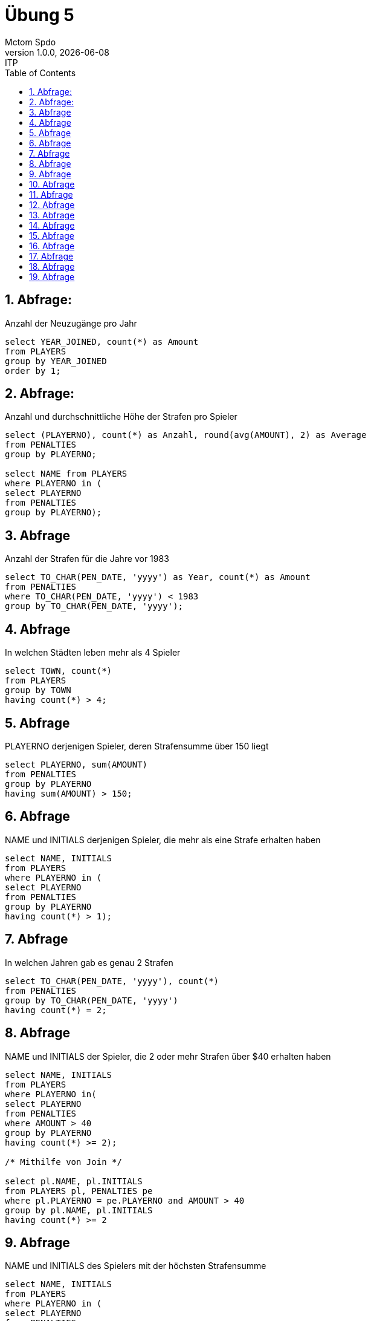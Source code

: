 = Übung 5
Mctom Spdo
1.0.0, {docdate}: ITP
ifndef::imagesdir[:imagesdir: images]
//:toc-placement!:  // prevents the generation of the doc at this position, so it can be printed afterwards
:sourcedir: ../src/main/java
:icons: font
:sectnums:    // Nummerierung der Überschriften / section numbering
:toc: left
:stylesheet: ../../asciidocs/css/dark.css

== Abfrage:
Anzahl der Neuzugänge pro Jahr

[source, sql]
----
select YEAR_JOINED, count(*) as Amount
from PLAYERS
group by YEAR_JOINED
order by 1;
----

== Abfrage:
Anzahl und durchschnittliche Höhe der Strafen pro Spieler

[source, sql]
----
select (PLAYERNO), count(*) as Anzahl, round(avg(AMOUNT), 2) as Average
from PENALTIES
group by PLAYERNO;

select NAME from PLAYERS
where PLAYERNO in (
select PLAYERNO
from PENALTIES
group by PLAYERNO);
----

== Abfrage
Anzahl der Strafen für die Jahre vor 1983

[source, sql]
----
select TO_CHAR(PEN_DATE, 'yyyy') as Year, count(*) as Amount
from PENALTIES
where TO_CHAR(PEN_DATE, 'yyyy') < 1983
group by TO_CHAR(PEN_DATE, 'yyyy');
----

== Abfrage
In welchen Städten leben mehr als 4 Spieler

[source, sql]
----
select TOWN, count(*)
from PLAYERS
group by TOWN
having count(*) > 4;
----

== Abfrage
PLAYERNO derjenigen Spieler, deren Strafensumme über 150 liegt

[source, sql]
----
select PLAYERNO, sum(AMOUNT)
from PENALTIES
group by PLAYERNO
having sum(AMOUNT) > 150;
----

== Abfrage
NAME und INITIALS derjenigen Spieler, die mehr als eine Strafe erhalten haben

[source, sql]
----
select NAME, INITIALS
from PLAYERS
where PLAYERNO in (
select PLAYERNO
from PENALTIES
group by PLAYERNO
having count(*) > 1);
----

== Abfrage
In welchen Jahren gab es genau 2 Strafen

[source, sql]
----
select TO_CHAR(PEN_DATE, 'yyyy'), count(*)
from PENALTIES
group by TO_CHAR(PEN_DATE, 'yyyy')
having count(*) = 2;
----

== Abfrage
NAME und INITIALS der Spieler, die 2 oder mehr Strafen über $40 erhalten haben

[source, sql]
----
select NAME, INITIALS
from PLAYERS
where PLAYERNO in(
select PLAYERNO
from PENALTIES
where AMOUNT > 40
group by PLAYERNO
having count(*) >= 2);

/* Mithilfe von Join */

select pl.NAME, pl.INITIALS
from PLAYERS pl, PENALTIES pe
where pl.PLAYERNO = pe.PLAYERNO and AMOUNT > 40
group by pl.NAME, pl.INITIALS
having count(*) >= 2
----

== Abfrage
NAME und INITIALS des Spielers mit der höchsten Strafensumme

[source, sql]
----
select NAME, INITIALS
from PLAYERS
where PLAYERNO in (
select PLAYERNO
from PENALTIES
group by PLAYERNO
having sum(AMOUNT) = (
select max(sum(AMOUNT))
from PENALTIES group by PLAYERNO));

/* Mithilfe von Join */

select NAME, INITIALS
from PLAYERS pl, PENALTIES pe
where pe.PLAYERNO = pl.PLAYERNO
group by pl.name, pl.INITIALS
having sum(AMOUNT) = (
select max(sum(AMOUNT))
from PENALTIES group by PLAYERNO);
----

== Abfrage
In welchem Jahr gab es die meisten Strafen und wie viele waren es

[source, sql]
----
select TO_CHAR(PEN_DATE, 'yyyy')  as YEAR, count(*) as PENALTIES
from PENALTIES
group by TO_CHAR(PEN_DATE, 'yyyy')
having count(*) = (
select max(count(*))
from PENALTIES
group by TO_CHAR(PEN_DATE, 'yyyy'));
----

== Abfrage
PLAYERNO, TEAMNO, WON - LOST sortiert nach letzterem

[source, sql]
----
select PLAYERNO, sum(WON) - sum(LOST)
from MATCHES
group by PLAYERNO;
----

== Abfrage
Ausgabe aller Mitarbeiter aus Abteilung 30 geordnet nach ihrem Gehalt beginnend mit
dem höchsten Gehalt

[source, sql]
----
select *
from EMP
where DEPTNO = 30
order by SAL desc;
----

== Abfrage
Ausgabe aller Mitarbeiter geordnet nach Job und innerhalb des Jobs nach ihrem Gehalt

[source, sql]
----
select *
from EMP
order by JOB, SAL;
----

== Abfrage
Ausgabe aller Mitarbeiter geordnet nach ihrem Anstellungsjahr absteigend und innerhalb
des Jahres nach ihrem Namen

[source, sql]
----
select *
from EMP
order by HIREDATE desc, ENAME;
----

== Abfrage
Ausgabe aller Verkäufer in absteigender Reihenfolge bezüglich dem Verhältnis Provision
zu Gehalt
[source, sql]
----
select *
from EMP
order by SAL - nvl(COMM, 0);
----

== Abfrage
Ausgabe des Durchschnittsgehalts zu jeder Abteilungsnummer
[source, sql]
----
select DEPTNO, round(avg(SAL), 2) as Durchschnittsgehalt
from EMP
group by DEPTNO;
----

== Abfrage
Berechne die durchschnittlichen Jahresgehälter derjenigen Jobs, die von mehr als 2 Mitarbeitern
ausgeführt werden
[source, sql]
----
select JOB, round(avg(SAL), 2) as AVGSAL
from EMP
group by JOB
having count(*) > 2;
----

== Abfrage
Ausgabe aller Abteilungsnummern mit mindestens 2 Büroangestellten
[source, sql]
----
select DEPTNO
from EMP
group by DEPTNO
having count(*) > 2;
----

== Abfrage
Gesucht ist der durchschnittliche Wert für Gehalt und Provision aller Mitarbeiter aus Abteilung
30
[source, sql]
----
select round(avg(SAL), 2) as AVGSAL, round(avg(nvl(COMM, 0)), 2) as AVGCOMM
from EMP
where DEPTNO = 30;
----